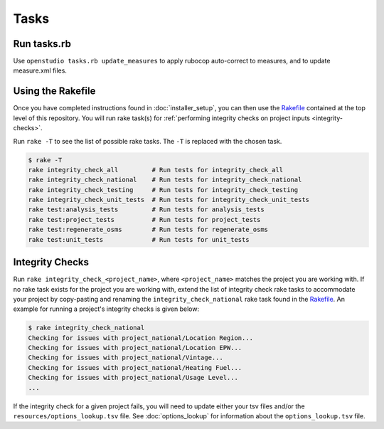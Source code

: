 Tasks
=====

Run tasks.rb
------------

Use ``openstudio tasks.rb update_measures`` to apply rubocop auto-correct to measures, and to update measure.xml files.

.. _using-the-rakefile:

Using the Rakefile
------------------

Once you have completed instructions found in :doc:`installer_setup`, you can then use the `Rakefile <https://github.com/NREL/resstock/blob/develop/Rakefile>`_ contained at the top level of this repository. You will run rake task(s) for :ref:`performing integrity checks on project inputs <integrity-checks>`.

Run ``rake -T`` to see the list of possible rake tasks. The ``-T`` is replaced with the chosen task.

.. code:: bash

  $ rake -T
  rake integrity_check_all         # Run tests for integrity_check_all
  rake integrity_check_national    # Run tests for integrity_check_national  
  rake integrity_check_testing     # Run tests for integrity_check_testing   
  rake integrity_check_unit_tests  # Run tests for integrity_check_unit_tests
  rake test:analysis_tests         # Run tests for analysis_tests
  rake test:project_tests          # Run tests for project_tests
  rake test:regenerate_osms        # Run tests for regenerate_osms
  rake test:unit_tests             # Run tests for unit_tests

.. _integrity-checks:

Integrity Checks
----------------

Run ``rake integrity_check_<project_name>``, where ``<project_name>`` matches the project you are working with. If no rake task exists for the project you are working with, extend the list of integrity check rake tasks to accommodate your project by copy-pasting and renaming the ``integrity_check_national`` rake task found in the `Rakefile <https://github.com/NREL/resstock/blob/develop/Rakefile>`_. An example for running a project's integrity checks is given below:

.. code:: bash

  $ rake integrity_check_national
  Checking for issues with project_national/Location Region...
  Checking for issues with project_national/Location EPW...
  Checking for issues with project_national/Vintage...
  Checking for issues with project_national/Heating Fuel...
  Checking for issues with project_national/Usage Level...
  ...

If the integrity check for a given project fails, you will need to update either your tsv files and/or the ``resources/options_lookup.tsv`` file. See :doc:`options_lookup` for information about the ``options_lookup.tsv`` file.